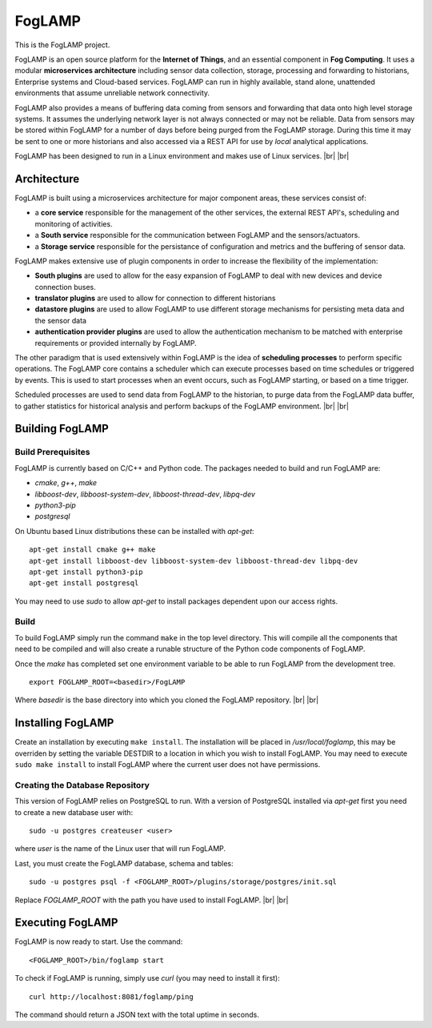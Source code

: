 .. |br| raw:: html

   <br />


*******
FogLAMP
*******

This is the FogLAMP project.

FogLAMP is an open source platform for the **Internet of Things**, and an essential component in **Fog Computing**. It uses a modular **microservices architecture** including sensor data collection, storage, processing and forwarding to historians, Enterprise systems and Cloud-based services. FogLAMP can run in highly available, stand alone, unattended environments that assume unreliable network connectivity.

FogLAMP also provides a means of buffering data coming from sensors and forwarding that data onto high level storage systems. It assumes the underlying network layer is not always connected or may not be reliable. Data from sensors may be stored within FogLAMP for a number of days before being purged from the FogLAMP storage. During this time it may be sent to one or more historians and also accessed via a REST API for use by *local* analytical applications.

FogLAMP has been designed to run in a Linux environment and makes use of Linux services.
|br| |br|

Architecture
============

FogLAMP is built using a microservices architecture for major component areas, these services consist of:

- a **core service** responsible for the management of the other services, the external REST API's, scheduling and monitoring of activities.
- a **South service** responsible for the communication between FogLAMP and the sensors/actuators.
- a **Storage service** responsible for the persistance of configuration and metrics and the buffering of sensor data.

FogLAMP makes extensive use of plugin components in order to increase the flexibility of the implementation:

- **South plugins** are used to allow for the easy expansion of FogLAMP to deal with new devices and device connection buses.
- **translator plugins** are used to allow for connection to different historians
- **datastore plugins** are used to allow FogLAMP to use different storage mechanisms for persisting meta data and the sensor data
- **authentication provider plugins** are used to allow the authentication mechanism to be matched with enterprise requirements or provided internally by FogLAMP.

The other paradigm that is used extensively within FogLAMP is the idea of **scheduling processes** to perform specific operations. The FogLAMP core contains a scheduler which can execute processes based on time schedules or triggered by events. This is used to start processes when an event occurs, such as FogLAMP starting, or based on a time trigger.

Scheduled processes are used to send data from FogLAMP to the historian, to purge data from the FogLAMP data buffer, to gather statistics for historical analysis and perform backups of the FogLAMP environment.
|br| |br|

Building FogLAMP
================

Build Prerequisites
-------------------

FogLAMP is currently based on C/C++ and Python code. The packages needed to build and run FogLAMP are:

- *cmake*, *g++*, *make*
- *libboost-dev*, *libboost-system-dev*, *libboost-thread-dev*, *libpq-dev*
- *python3-pip*
- *postgresql*

On Ubuntu based Linux distributions these can be installed with *apt-get*:
::
   apt-get install cmake g++ make
   apt-get install libboost-dev libboost-system-dev libboost-thread-dev libpq-dev
   apt-get install python3-pip
   apt-get install postgresql

You may need to use *sudo* to allow *apt-get* to install packages dependent upon our access rights.


Build
-----

To build FogLAMP simply run the command ``make`` in the top level directory. This will compile all the components that need to be compiled and will also create a runable structure of the Python code components of FogLAMP.

Once the *make* has completed set one environment variable to be able to run FogLAMP from the development tree.
::
   export FOGLAMP_ROOT=<basedir>/FogLAMP

Where *basedir* is the base directory into which you cloned the FogLAMP repository.
|br| |br|

Installing FogLAMP
==================

Create an installation by executing ``make install``. The installation will be placed in */usr/local/foglamp*, this may be overriden by setting the variable DESTDIR to a location in which you wish to install FogLAMP. You may need to execute ``sudo make install`` to install FogLAMP where the current user does not have permissions.


Creating the Database Repository
--------------------------------

This version of FogLAMP relies on PostgreSQL to run. With a version of PostgreSQL installed via *apt-get* first you need to create a new database user with:
::
   sudo -u postgres createuser <user>

where *user* is the name of the Linux user that will run FogLAMP.

Last, you must create the FogLAMP database, schema and tables:
::
   sudo -u postgres psql -f <FOGLAMP_ROOT>/plugins/storage/postgres/init.sql

Replace *FOGLAMP\_ROOT* with the path you have used to install FogLAMP.
|br| |br|

Executing FogLAMP
=================

FogLAMP is now ready to start. Use the command:
::
   <FOGLAMP_ROOT>/bin/foglamp start

To check if FogLAMP is running, simply use *curl* (you may need to install it first):
::
   curl http://localhost:8081/foglamp/ping

The command should return a JSON text with the total uptime in seconds.

